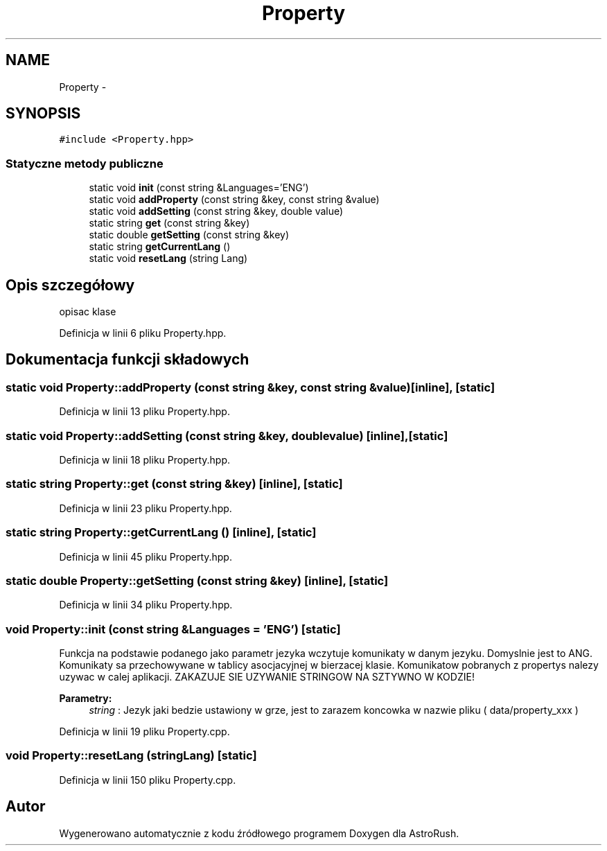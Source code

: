.TH "Property" 3 "Pn, 11 mar 2013" "Version 0.0.3" "AstroRush" \" -*- nroff -*-
.ad l
.nh
.SH NAME
Property \- 
.SH SYNOPSIS
.br
.PP
.PP
\fC#include <Property\&.hpp>\fP
.SS "Statyczne metody publiczne"

.in +1c
.ti -1c
.RI "static void \fBinit\fP (const string &Languages='ENG')"
.br
.ti -1c
.RI "static void \fBaddProperty\fP (const string &key, const string &value)"
.br
.ti -1c
.RI "static void \fBaddSetting\fP (const string &key, double value)"
.br
.ti -1c
.RI "static string \fBget\fP (const string &key)"
.br
.ti -1c
.RI "static double \fBgetSetting\fP (const string &key)"
.br
.ti -1c
.RI "static string \fBgetCurrentLang\fP ()"
.br
.ti -1c
.RI "static void \fBresetLang\fP (string Lang)"
.br
.in -1c
.SH "Opis szczegółowy"
.PP 
opisac klase 
.PP
Definicja w linii 6 pliku Property\&.hpp\&.
.SH "Dokumentacja funkcji składowych"
.PP 
.SS "static void Property::addProperty (const string &key, const string &value)\fC [inline]\fP, \fC [static]\fP"

.PP
Definicja w linii 13 pliku Property\&.hpp\&.
.SS "static void Property::addSetting (const string &key, doublevalue)\fC [inline]\fP, \fC [static]\fP"

.PP
Definicja w linii 18 pliku Property\&.hpp\&.
.SS "static string Property::get (const string &key)\fC [inline]\fP, \fC [static]\fP"

.PP
Definicja w linii 23 pliku Property\&.hpp\&.
.SS "static string Property::getCurrentLang ()\fC [inline]\fP, \fC [static]\fP"

.PP
Definicja w linii 45 pliku Property\&.hpp\&.
.SS "static double Property::getSetting (const string &key)\fC [inline]\fP, \fC [static]\fP"

.PP
Definicja w linii 34 pliku Property\&.hpp\&.
.SS "void Property::init (const string &Languages = \fC'ENG'\fP)\fC [static]\fP"
Funkcja na podstawie podanego jako parametr jezyka wczytuje komunikaty w danym jezyku\&. Domyslnie jest to ANG\&. Komunikaty sa przechowywane w tablicy asocjacyjnej w bierzacej klasie\&. Komunikatow pobranych z propertys nalezy uzywac w calej aplikacji\&. ZAKAZUJE SIE UZYWANIE STRINGOW NA SZTYWNO W KODZIE! 
.PP
\fBParametry:\fP
.RS 4
\fIstring\fP : Jezyk jaki bedzie ustawiony w grze, jest to zarazem koncowka w nazwie pliku ( data/property_xxx ) 
.RE
.PP

.PP
Definicja w linii 19 pliku Property\&.cpp\&.
.SS "void Property::resetLang (stringLang)\fC [static]\fP"

.PP
Definicja w linii 150 pliku Property\&.cpp\&.

.SH "Autor"
.PP 
Wygenerowano automatycznie z kodu źródłowego programem Doxygen dla AstroRush\&.
